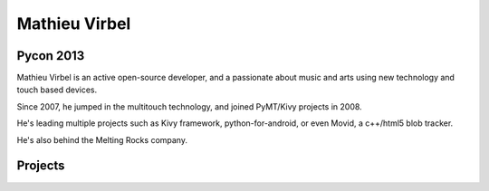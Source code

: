 ﻿



.. index::
   pair: Mathieu ; Virbel


.. _mathieu_virbel:

================
Mathieu Virbel
================


.. seealso:: 

   - https://github.com/tito/
   - https://twitter.com/mathieuvirbel
 
 
   
Pycon 2013
===========

.. seealso::
 
   - https://us.pycon.org/2013/speaker/profile/350/
   
Mathieu Virbel is an active open-source developer, and a passionate 
about music and arts using new technology and touch based devices. 

Since 2007, he jumped in the multitouch technology, and joined 
PyMT/Kivy projects in 2008. 

He's leading multiple projects such as Kivy framework, python-for-android, 
or even Movid, a c++/html5 blob tracker.

He's also behind the Melting Rocks company.   
  
Projects
========

.. seealso::

   - http://movid.org/
   
   
      
